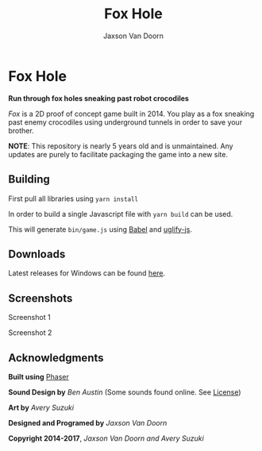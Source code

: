 
#+TITLE:	Fox Hole
#+AUTHOR:	Jaxson Van Doorn
#+EMAIL:	jaxson.vandoorn@gmail.com
#+OPTIONS:  num:nil

* Fox Hole
*Run through fox holes sneaking past robot crocodiles*

/Fox/ is a 2D proof of concept game built in 2014.  You play as a fox sneaking past enemy crocodiles using underground tunnels in order to save your brother.

*NOTE*: This repository is nearly 5 years old and is unmaintained.  Any updates are purely to facilitate packaging the game into a new site.
** Building
First pull all libraries using ~yarn install~

In order to build a single Javascript file with ~yarn build~ can be used.

This will generate ~bin/game.js~ using [[https://babeljs.io/][Babel]] and [[https://www.npmjs.com/package/uglify-js][uglify-js]].
** Downloads
Latest releases for Windows can be found [[https://github.com/woofers/fox-hole/releases][here]].
** Screenshots

#+CAPTION: Screenshot 1
#+NAME:    Screenshot 1
#+ATTR_HTML: :style margin-left: auto; margin-right: auto;
[[./screenshots/1.png]]

#+CAPTION: Screenshot 2
#+NAME:    Screenshot 2
#+ATTR_HTML: :style margin-left: auto; margin-right: auto;
[[./screenshots/2.png]]
** Acknowledgments
**** *Built using* [[https://phaser.io/][Phaser]]
**** *Sound Design by* /Ben Austin/ (Some sounds found online.  See [[https://github.com/woofers/fox-hole/blob/master/assets/sfx/LICENSE][License]])
**** *Art by* /Avery Suzuki/
**** *Designed and Programed by* /Jaxson Van Doorn/
**** *Copyright 2014-2017*, /Jaxson Van Doorn and Avery Suzuki/
